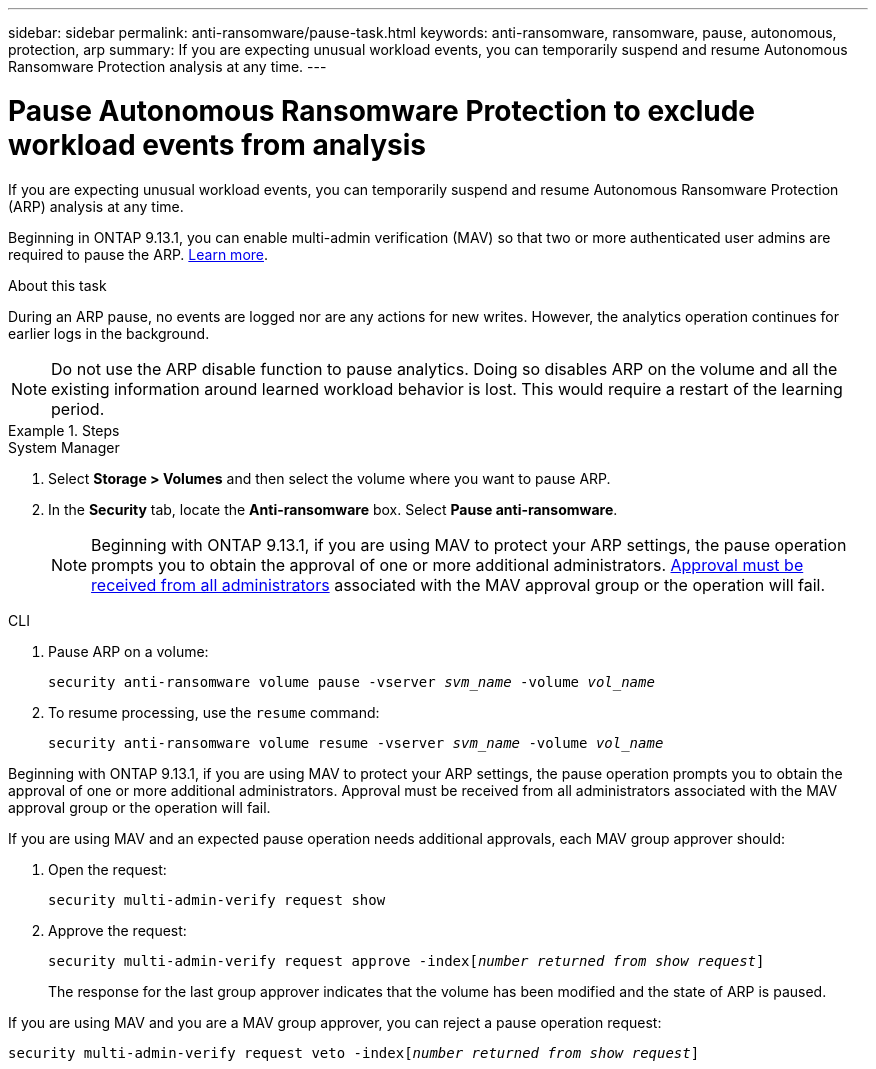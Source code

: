 ---
sidebar: sidebar
permalink: anti-ransomware/pause-task.html
keywords: anti-ransomware, ransomware, pause, autonomous, protection, arp
summary: If you are expecting unusual workload events, you can temporarily suspend and resume Autonomous Ransomware Protection analysis at any time.
---

= Pause Autonomous Ransomware Protection to exclude workload events from analysis
:hardbreaks:
:toclevels: 1
:nofooter:
:icons: font
:linkattrs:
:imagesdir: ./media/

[.lead]
If you are expecting unusual workload events, you can temporarily suspend and resume Autonomous Ransomware Protection (ARP) analysis at any time.

Beginning in ONTAP 9.13.1, you can enable multi-admin verification (MAV) so that two or more authenticated user admins are required to pause the ARP. link:../multi-admin-verify/enable-disable-task.html[Learn more^].

.About this task

During an ARP pause, no events are logged nor are any actions for new writes. However, the analytics operation continues for earlier logs in the background.

[NOTE]
Do not use the ARP disable function to pause analytics. Doing so disables ARP on the volume and all the existing information around learned workload behavior is lost. This would require a restart of the learning period.

.Steps

[role="tabbed-block"]
====
.System Manager
--
.	Select *Storage > Volumes* and then select the volume where you want to pause ARP.
.	In the **Security** tab, locate the *Anti-ransomware* box. Select *Pause anti-ransomware*.
+
NOTE: Beginning with ONTAP 9.13.1, if you are using MAV to protect your ARP settings, the pause operation prompts you to obtain the approval of one or more additional administrators. link:../multi-admin-verify/request-operation-task.html[Approval must be received from all administrators] associated with the MAV approval group or the operation will fail.
--

.CLI
--
. Pause ARP on a volume:
+
`security anti-ransomware volume pause -vserver _svm_name_ -volume _vol_name_`

. To resume processing, use the `resume` command:
+
`security anti-ransomware volume resume -vserver _svm_name_ -volume _vol_name_`

Beginning with ONTAP 9.13.1, if you are using MAV to protect your ARP settings, the pause operation prompts you to obtain the approval of one or more additional administrators. Approval must be received from all administrators associated with the MAV approval group or the operation will fail.

If you are using MAV and an expected pause operation needs additional approvals, each MAV group approver should:

. Open the request:
+
`security multi-admin-verify request show`

. Approve the request:
+
`security multi-admin-verify request approve -index[_number returned from show request_]`
+
The response for the last group approver indicates that the volume has been modified and the state of ARP is paused.

If you are using MAV and you are a MAV group approver, you can reject a pause operation request:

`security multi-admin-verify request veto -index[_number returned from show request_]`

--
====

// 2023-04-06, ONTAPDOC-931
// 2022-08-25, BURT 1499112
// 2021-10-29, Jira IE-353
